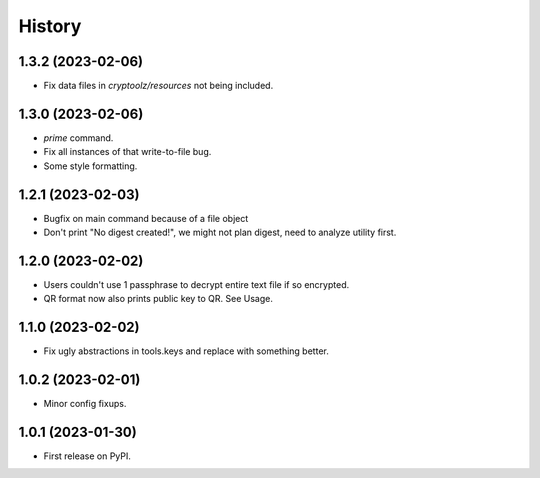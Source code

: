 =======
History
=======

1.3.2 (2023-02-06)
------------------

* Fix data files in `cryptoolz/resources` not being included.

1.3.0 (2023-02-06)
------------------

* `prime` command.
* Fix all instances of that write-to-file bug.
* Some style formatting.

1.2.1 (2023-02-03)
------------------

* Bugfix on main command because of a file object
* Don't print "No digest created!", we might not plan digest, need to analyze utility first.

1.2.0 (2023-02-02)
------------------

* Users couldn't use 1 passphrase to decrypt entire text file if so encrypted.
* QR format now also prints public key to QR. See Usage.

1.1.0 (2023-02-02)
------------------

* Fix ugly abstractions in tools.keys and replace with something better.

1.0.2 (2023-02-01)
------------------

* Minor config fixups.

1.0.1 (2023-01-30)
------------------

* First release on PyPI.

